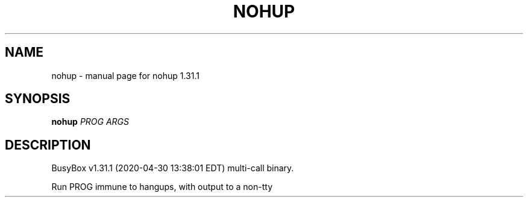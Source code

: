 .\" DO NOT MODIFY THIS FILE!  It was generated by help2man 1.47.8.
.TH NOHUP "1" "April 2020" "Fidelix 1.0" "User Commands"
.SH NAME
nohup \- manual page for nohup 1.31.1
.SH SYNOPSIS
.B nohup
\fI\,PROG ARGS\/\fR
.SH DESCRIPTION
BusyBox v1.31.1 (2020\-04\-30 13:38:01 EDT) multi\-call binary.
.PP
Run PROG immune to hangups, with output to a non\-tty
